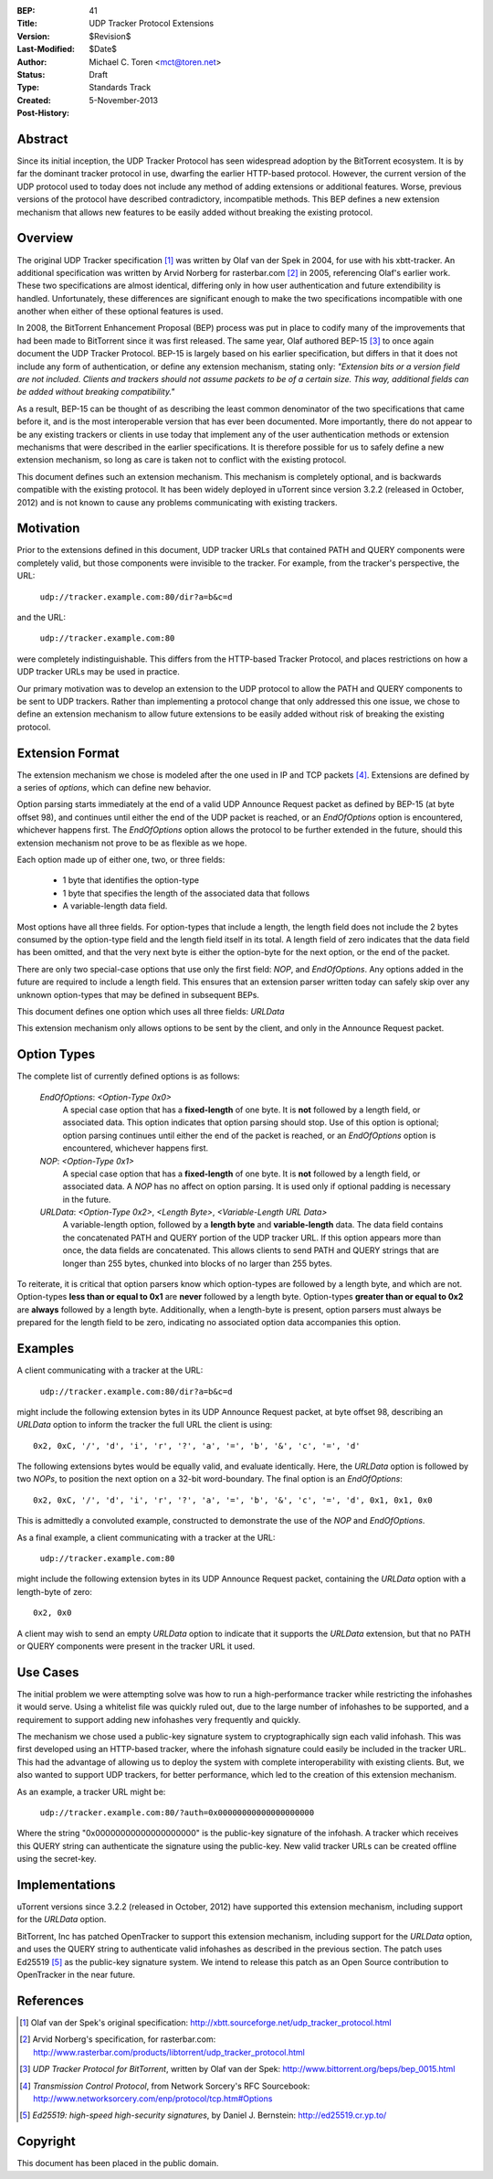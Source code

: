 :BEP: 41
:Title: UDP Tracker Protocol Extensions
:Version: $Revision$
:Last-Modified: $Date$
:Author:  Michael C. Toren <mct@toren.net>
:Status:  Draft
:Type:    Standards Track
:Created: 5-November-2013
:Post-History:

Abstract
========

Since its initial inception, the UDP Tracker Protocol has seen widespread
adoption by the BitTorrent ecosystem.  It is by far the dominant tracker
protocol in use, dwarfing the earlier HTTP-based protocol.  However, the
current version of the UDP protocol used to today does not include any method
of adding extensions or additional features.  Worse, previous versions of the
protocol have described contradictory, incompatible methods.  This BEP defines
a new extension mechanism that allows new features to be easily added without
breaking the existing protocol.

Overview
========

The original UDP Tracker specification [1]_ was written by Olaf van der Spek in
2004, for use with his xbtt-tracker.  An additional specification was written
by Arvid Norberg for rasterbar.com [2]_ in 2005, referencing Olaf's earlier
work.  These two specifications are almost identical, differing only in how
user authentication and future extendibility is handled.  Unfortunately, these
differences are significant enough to make the two specifications incompatible
with one another when either of these optional features is used.

In 2008, the BitTorrent Enhancement Proposal (BEP) process was put in place to
codify many of the improvements that had been made to BitTorrent since it was
first released.  The same year, Olaf authored BEP-15 [3]_ to once again
document the UDP Tracker Protocol.  BEP-15 is largely based on his earlier
specification, but differs in that it does not include any form of
authentication, or define any extension mechanism, stating only: *"Extension
bits or a version field are not included.  Clients and trackers should not
assume packets to be of a certain size. This way, additional fields can be
added without breaking compatibility."*

As a result, BEP-15 can be thought of as describing the least common denominator
of the two specifications that came before it, and is the most interoperable
version that has ever been documented.  More importantly, there do not appear
to be any existing trackers or clients in use today that implement any of the
user authentication methods or extension mechanisms that were described in the
earlier specifications.  It is therefore possible for us to safely define a new
extension mechanism, so long as care is taken not to conflict with the existing
protocol.

This document defines such an extension mechanism.  This mechanism is completely
optional, and is backwards compatible with the existing protocol.  It has been
widely deployed in uTorrent since version 3.2.2 (released in October, 2012)
and is not known to cause any problems communicating with existing trackers.

Motivation
==========

Prior to the extensions defined in this document, UDP tracker URLs that
contained PATH and QUERY components were completely valid, but those components
were invisible to the tracker.  For example, from the tracker's perspective, the
URL:

        ``udp://tracker.example.com:80/dir?a=b&c=d``

and the URL:

	``udp://tracker.example.com:80``

were completely indistinguishable.  This differs from the HTTP-based Tracker
Protocol, and places restrictions on how a UDP tracker URLs may be used in
practice.

Our primary motivation was to develop an extension to the UDP protocol to allow
the PATH and QUERY components to be sent to UDP trackers.  Rather than
implementing a protocol change that only addressed this one issue, we chose to
define an extension mechanism to allow future extensions to be easily added
without risk of breaking the existing protocol.


Extension Format
================

The extension mechanism we chose is modeled after the one used in IP and TCP
packets [4]_.  Extensions are defined by a series of *options*, which can define
new behavior.

Option parsing starts immediately at the end of a valid UDP Announce Request
packet as defined by BEP-15 (at byte offset 98), and continues until either the
end of the UDP packet is reached, or an *EndOfOptions* option is encountered,
whichever happens first.  The *EndOfOptions* option allows the protocol to be
further extended in the future, should this extension mechanism not prove to be
as flexible as we hope.

Each option made up of either one, two, or three fields:

	- 1 byte that identifies the option-type
	- 1 byte that specifies the length of the associated data that follows
	- A variable-length data field.

Most options have all three fields.  For option-types that include a length,
the length field does not include the 2 bytes consumed by the option-type field
and the length field itself in its total.  A length field of zero indicates
that the data field has been omitted, and that the very next byte is either the
option-byte for the next option, or the end of the packet.

There are only two special-case options that use only the first field: *NOP*,
and *EndOfOptions*.  Any options added in the future are required to include a
length field.  This ensures that an extension parser written today can safely
skip over any unknown option-types that may be defined in subsequent BEPs.

This document defines one option which uses all three fields: *URLData*

This extension mechanism only allows options to be sent by the client, and only
in the Announce Request packet.


Option Types
============

The complete list of currently defined options is as follows:

	*EndOfOptions*:   *<Option-Type 0x0>*
		A special case option that has a **fixed-length** of one byte.
		It is **not** followed by a length field, or associated data.
		This option indicates that option parsing should stop.  Use of
		this option is optional; option parsing continues until either
		the end of the packet is reached, or an *EndOfOptions* option is
		encountered, whichever happens first.

	*NOP*:   *<Option-Type 0x1>*
		A special case option that has a **fixed-length** of one byte.  It
		is **not** followed by a length field, or associated data.  A
		*NOP* has no affect on option parsing.  It is used only if
		optional padding is necessary in the future.

	*URLData*:   *<Option-Type 0x2>*, *<Length Byte>*, *<Variable-Length URL Data>*
		A variable-length option, followed by a **length byte** and
		**variable-length** data.  The data field contains
		the concatenated PATH and QUERY portion of the UDP tracker URL.
		If this option appears more than once, the data fields are
		concatenated.  This allows clients to send PATH and QUERY
		strings that are longer than 255 bytes, chunked into blocks
		of no larger than 255 bytes.

To reiterate, it is critical that option parsers know which option-types are
followed by a length byte, and which are not.  Option-types **less than or equal
to 0x1** are **never** followed by a length byte.  Option-types **greater than or
equal to 0x2** are **always** followed by a length byte.  Additionally, when a
length-byte is present, option parsers must always be prepared for the length
field to be zero, indicating no associated option data accompanies this option.

Examples
========

A client communicating with a tracker at the URL:

        ``udp://tracker.example.com:80/dir?a=b&c=d``

might include the following extension bytes in its UDP Announce Request packet,
at byte offset 98, describing an *URLData* option to inform the tracker the full
URL the client is using::

	0x2, 0xC, '/', 'd', 'i', 'r', '?', 'a', '=', 'b', '&', 'c', '=', 'd'

The following extensions bytes would be equally valid, and evaluate
identically.
Here, the *URLData* option is followed by two *NOPs*, to position the next
option on a 32-bit word-boundary.  The final option is an *EndOfOptions*::

	0x2, 0xC, '/', 'd', 'i', 'r', '?', 'a', '=', 'b', '&', 'c', '=', 'd', 0x1, 0x1, 0x0

This is admittedly a convoluted example, constructed to demonstrate the use of
the *NOP* and *EndOfOptions*.

As a final example, a client communicating with a tracker at the URL:

	``udp://tracker.example.com:80``

might include the following extension bytes in its UDP Announce Request packet,
containing the *URLData* option with a length-byte of zero::

	0x2, 0x0

A client may wish to send an empty *URLData* option to indicate that it
supports the *URLData* extension, but that no PATH or QUERY components were
present in the tracker URL it used.


Use Cases
=========

The initial problem we were attempting solve was how to run a high-performance
tracker while restricting the infohashes it would serve.  Using a whitelist file
was quickly ruled out, due to the large number of infohashes to be supported,
and a requirement to support adding new infohashes very frequently and quickly.

The mechanism we chose used a public-key signature system to cryptographically
sign each valid infohash.  This was first developed using an HTTP-based
tracker, where the infohash signature could easily be included in the tracker
URL.  This had the advantage of allowing us to deploy the system with complete
interoperability with existing clients.  But, we also wanted to support UDP
trackers, for better performance, which led to the creation of this extension
mechanism.

As an example, a tracker URL might be:

	``udp://tracker.example.com:80/?auth=0x00000000000000000000``

Where the string "0x00000000000000000000" is the public-key signature of the
infohash.  A tracker which receives this QUERY string can authenticate the
signature using the public-key.  New valid tracker URLs can be created offline
using the secret-key.

Implementations
===============


uTorrent versions since 3.2.2 (released in October, 2012) have supported
this extension mechanism, including support for the *URLData* option.

BitTorrent, Inc has patched OpenTracker to support this extension mechanism,
including support for the *URLData* option, and uses the QUERY string to
authenticate valid infohashes as described in the previous section.  The patch
uses Ed25519 [5]_ as the public-key signature system.  We intend to release
this patch as an Open Source contribution to OpenTracker in the near future.


References
==========

.. [1] Olaf van der Spek's original specification:
	http://xbtt.sourceforge.net/udp_tracker_protocol.html

.. [2] Arvid Norberg's specification, for rasterbar.com:
	http://www.rasterbar.com/products/libtorrent/udp_tracker_protocol.html

.. [3] *UDP Tracker Protocol for BitTorrent*, written by Olaf van der Spek:
	http://www.bittorrent.org/beps/bep_0015.html

.. [4] *Transmission Control Protocol*, from Network Sorcery's RFC Sourcebook:
	http://www.networksorcery.com/enp/protocol/tcp.htm#Options

.. [5] *Ed25519: high-speed high-security signatures*, by Daniel J. Bernstein:
	http://ed25519.cr.yp.to/

Copyright
=========

This document has been placed in the public domain.


..
   Local Variables:
   mode: indented-text
   indent-tabs-mode: nil
   sentence-end-double-space: t
   fill-column: 70
   coding: utf-8
   End:
